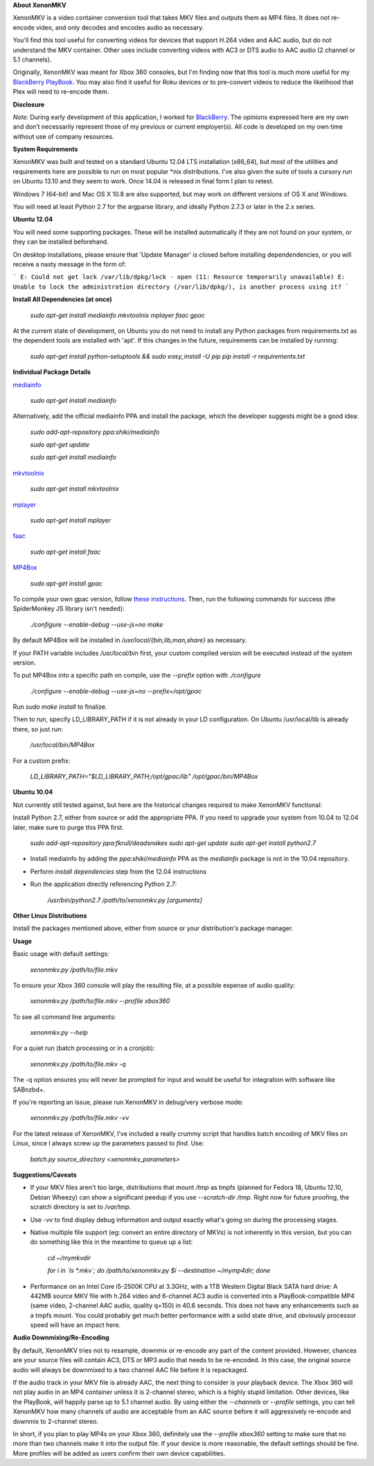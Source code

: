 **About XenonMKV**

XenonMKV is a video container conversion tool that takes MKV files and outputs them as MP4 files. It does not re-encode video, and only decodes and encodes audio as necessary.

You'll find this tool useful for converting videos for devices that support H.264 video and AAC audio, but do not understand the MKV container. Other uses include converting videos with AC3 or DTS audio to AAC audio (2 channel or 5.1 channels).

Originally, XenonMKV was meant for Xbox 360 consoles, but I'm finding now that this tool is much more useful for my `BlackBerry PlayBook <http://blackberry.com/playbook>`_. You may also find it useful for Roku devices or to pre-convert videos to reduce the likelihood that Plex will need to re-encode them.

**Disclosure**

*Note:* During early development of this application, I worked for `BlackBerry <http://blackberry.com>`_. The opinions expressed here are my own and don’t necessarily represent those of my previous or current employer(s). All code is developed on my own time without use of company resources.

**System Requirements**

XenonMKV was built and tested on a standard Ubuntu 12.04 LTS installation (x86_64), but most of the utilities and requirements here are possible to run on most popular \*nix distributions. I've also given the suite of tools a cursory run on Ubuntu 13.10 and they seem to work. Once 14.04 is released in final form I plan to retest.

Windows 7 (64-bit) and Mac OS X 10.8 are also supported, but may work on different versions of OS X and Windows.

You will need at least Python 2.7 for the argparse library, and ideally 
Python 2.7.3 or later in the 2.x series.

**Ubuntu 12.04**

You will need some supporting packages. These will be installed automatically
if they are not found on your system, or they can be installed beforehand.

On desktop installations, please ensure that 'Update Manager' is closed before installing dependendencies, or
you will receive a nasty message in the form of:

```
E: Could not get lock /var/lib/dpkg/lock - open (11: Resource temporarily unavailable)
E: Unable to lock the administration directory (/var/lib/dpkg/), is another process using it?
```

**Install All Dependencies (at once)**

    *sudo apt-get install mediainfo mkvtoolnix mplayer faac gpac*

At the current state of development, on Ubuntu you do not need to install
any Python packages from requirements.txt as the dependent tools are installed with 'apt'. 
If this changes in the future, requirements can be installed by running:

    *sudo apt-get install python-setuptools && sudo easy_install -U pip*
    *pip install -r requirements.txt*

**Individual Package Details**

`mediainfo <http://mediainfo.sourceforge.net/en/Download/Ubuntu>`_

    *sudo apt-get install mediainfo*

Alternatively, add the official mediainfo PPA and install the package, which the developer suggests might be a good idea:

    *sudo add-apt-repository ppa:shiki/mediainfo*

    *sudo apt-get update*

    *sudo apt-get install mediainfo*

`mkvtoolnix <http://www.bunkus.org/videotools/mkvtoolnix/downloads.html>`_

    *sudo apt-get install mkvtoolnix*

`mplayer <http://www.mplayerhq.hu/design7/news.html>`_

    *sudo apt-get install mplayer*

`faac <http://www.audiocoding.com/downloads.html>`_

    *sudo apt-get install faac*

`MP4Box <https://sourceforge.net/projects/gpac/>`_

    *sudo apt-get install gpac*

To compile your own gpac version, follow `these instructions <http://gpac.wp.mines-telecom.fr/2011/04/20/compiling-gpac-on-ubuntu/>`_. Then, run the following commands for success (the SpiderMonkey JS library isn't needed):

    *./configure --enable-debug --use-js=no*
    *make*

By default MP4Box will be installed in `/usr/local/{bin,lib,man,share}` as necessary.

If your PATH variable includes `/usr/local/bin` first, your custom compiled version will be executed instead of the system version.

To put MP4Box into a specific path on compile, use the `--prefix` option with `./configure`

    *./configure --enable-debug --use-js=no --prefix=/opt/gpac*

Run `sudo make install` to finalize.

Then to run, specify LD_LIBRARY_PATH if it is not already in your LD configuration. On Ubuntu /usr/local/lib is already there, so just run:

    */usr/local/bin/MP4Box*

For a custom prefix:

    *LD_LIBRARY_PATH="$LD_LIBRARY_PATH;/opt/gpac/lib" /opt/gpac/bin/MP4Box*

**Ubuntu 10.04**

Not currently still tested against, but here are the historical changes required to make XenonMKV functional:

Install Python 2.7, either from source or add the appropriate PPA. If you need to upgrade your system from 10.04 to 12.04 later, make sure to purge this PPA first.

    *sudo add-apt-repository ppa:fkrull/deadsnakes*
    *sudo apt-get update*
    *sudo apt-get install python2.7*

- Install mediainfo by adding the `ppa:shiki/mediainfo` PPA as the *mediainfo* package is not in the 10.04 repository.

- Perform *install dependencies* step from the 12.04 instructions
- Run the application directly referencing Python 2.7:

    */usr/bin/python2.7 /path/to/xenonmkv.py [arguments]*

**Other Linux Distributions**

Install the packages mentioned above, either from source or your distribution's package manager.

**Usage**

Basic usage with default settings:

    *xenonmkv.py /path/to/file.mkv*

To ensure your Xbox 360 console will play the resulting file, at a possible expense
of audio quality:

    *xenonmkv.py /path/to/file.mkv --profile xbox360*

To see all command line arguments:

    *xenonmkv.py --help*

For a quiet run (batch processing or in a cronjob):

    *xenonmkv.py /path/to/file.mkv -q*

The -q option ensures you will never be prompted for input and would be useful
for integration with software like SABnzbd+.

If you're reporting an issue, please run XenonMKV in debug/very verbose mode:

    *xenonmkv.py /path/to/file.mkv -vv*

For the latest release of XenonMKV, I've included a really crummy script that handles batch encoding of MKV files on Linux, since I always screw up the parameters passed to `find`. Use:

    *batch.py source_directory <xenonmkv_parameters>*

**Suggestions/Caveats**

- If your MKV files aren't too large, distributions that mount `/tmp` as tmpfs (planned for Fedora 18, Ubuntu 12.10, Debian Wheezy) can show a significant peedup if you use `--scratch-dir /tmp`. Right now for future proofing, the scratch directory is set to `/var/tmp`.

- Use `-vv` to find display debug information and output exactly what's going on during the processing stages.

- Native multiple file support (eg: convert an entire directory of MKVs) is not inherently in this version, but you can do something like this in the meantime to queue up a list:

        *cd ~/mymkvdir*

        *for i in `ls *.mkv`; do /path/to/xenonmkv.py $i --destination ~/mymp4dir; done*

- Performance on an Intel Core i5-2500K CPU at 3.3GHz, with a 1TB Western Digital Black SATA hard drive: A 442MB source MKV file with h.264 video and 6-channel AC3 audio is converted into a PlayBook-compatible MP4 (same video, 2-channel AAC audio, quality q=150) in 40.6 seconds. This does not have any enhancements such as a tmpfs mount. You could probably get much better performance with a solid state drive, and obviously processor speed will have an impact here.

**Audio Downmixing/Re-Encoding**

By default, XenonMKV tries not to resample, downmix or re-encode any part of the content provided. However, chances are your source files will contain AC3, DTS or MP3 audio that needs to be re-encoded. In this case, the original source audio will always be downmixed to a two channel AAC file before it is repackaged.

If the audio track in your MKV file is already AAC, the next thing to consider is your playback device. The Xbox 360 will not play audio in an MP4 container unless it is 2-channel stereo, which is a highly stupid limitation. Other devices, like the PlayBook, will happily parse up to 5.1 channel audio. By using either the `--channels` or `--profile` settings, you can tell XenonMKV how many channels of audio are acceptable from an AAC source before it will aggressively re-encode and downmix to 2-channel stereo.

In short, if you plan to play MP4s on your Xbox 360, definitely use the `--profile xbox360` setting to make sure that no more than two channels make it into the output file. If your device is more reasonable, the default settings should be fine. More profiles will be added as users confirm their own device capabilities.
